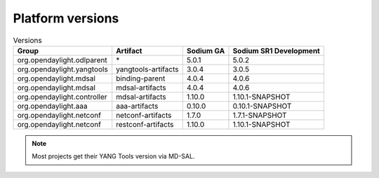 .. _platform-versions:

Platform versions
=================

.. list-table:: Versions
   :widths: auto
   :header-rows: 1

   * - Group
     - Artifact
     - Sodium GA
     - Sodium SR1 Development

   * - org.opendaylight.odlparent
     - \*
     - 5.0.1
     - 5.0.2

   * - org.opendaylight.yangtools
     - yangtools-artifacts
     - 3.0.4
     - 3.0.5

   * - org.opendaylight.mdsal
     - binding-parent
     - 4.0.4
     - 4.0.6

   * - org.opendaylight.mdsal
     - mdsal-artifacts
     - 4.0.4
     - 4.0.6

   * - org.opendaylight.controller
     - mdsal-artifacts
     - 1.10.0
     - 1.10.1-SNAPSHOT

   * - org.opendaylight.aaa
     - aaa-artifacts
     - 0.10.0
     - 0.10.1-SNAPSHOT

   * - org.opendaylight.netconf
     - netconf-artifacts
     - 1.7.0
     - 1.7.1-SNAPSHOT

   * - org.opendaylight.netconf
     - restconf-artifacts
     - 1.10.0
     - 1.10.1-SNAPSHOT

.. note:: Most projects get their YANG Tools version via MD-SAL.
